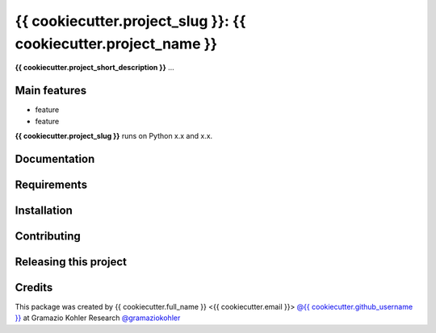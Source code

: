 ============================================================
{{ cookiecutter.project_slug }}: {{ cookiecutter.project_name }}
============================================================

.. start-badges

.. image:: https://avatars3.githubusercontent.com/u/32545728?s=200&v=4
    :target: http://gramaziokohler.arch.ethz.ch/web/e/forschung/index.html
    :alt: title

.. end-badges

.. start-project description

**{{ cookiecutter.project_short_description }}** ...


Main features
-------------

* feature
* feature

.. * more features

**{{ cookiecutter.project_slug }}** runs on Python x.x and x.x.


Documentation
-------------

.. Explain how to access documentation: API, examples, etc.

..
.. optional sections:

Requirements
------------

.. Write requirements instructions here


Installation
------------

.. Write installation instructions here


Contributing
------------

.. Write contributing instructions here


Releasing this project
----------------------

.. Write releasing instructions here


.. end of optional sections
..

Credits
-------------

This package was created by {{ cookiecutter.full_name }} <{{ cookiecutter.email }}> `@{{ cookiecutter.github_username }} <https://github.com/{{ cookiecutter.github_username }}>`_ at Gramazio Kohler Research `@gramaziokohler <https://github.com/gramaziokohler>`_
